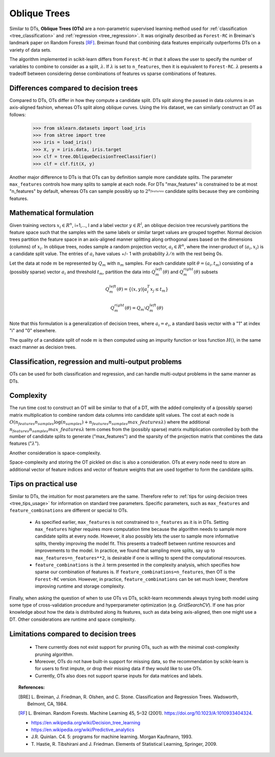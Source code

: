 
.. _oblique_trees:

Oblique Trees
=============

Similar to DTs, **Oblique Trees (OTs)** are a non-parametric supervised learning
method used for :ref:`classification <tree_classification>` and :ref:`regression
<tree_regression>`. It was originally described as ``Forest-RC`` in Breiman's
landmark paper on Random Forests [RF]_. Breiman found that combining data features
empirically outperforms DTs on a variety of data sets.

The algorithm implemented in scikit-learn differs from ``Forest-RC`` in that
it allows the user to specify the number of variables to combine to consider
as a split, :math:`\lambda`. If :math:`\lambda` is set to ``n_features``, then
it is equivalent to ``Forest-RC``. :math:`\lambda` presents a tradeoff between
considering dense combinations of features vs sparse combinations of features.

Differences compared to decision trees
--------------------------------------

Compared to DTs, OTs differ in how they compute a candidate split. DTs split
along the passed in data columns in an axis-aligned fashion, whereas OTs split
along oblique curves. Using the Iris dataset, we can similarly construct an OT
as follows:

    >>> from sklearn.datasets import load_iris
    >>> from sktree import tree
    >>> iris = load_iris()
    >>> X, y = iris.data, iris.target
    >>> clf = tree.ObliqueDecisionTreeClassifier()
    >>> clf = clf.fit(X, y)

.. figure:: ../auto_examples/tree/images/sphx_glr_plot_iris_dtc_002.png
   :target: ../auto_examples/tree/plot_iris_dtc.html
   :scale: 75
   :align: center

Another major difference to DTs is that OTs can by definition sample more candidate
splits. The parameter ``max_features`` controls how many splits to sample at each
node. For DTs "max_features" is constrained to be at most "n_features" by default,
whereas OTs can sample possibly up to :math:`2^{n_{features}}` candidate splits
because they are combining features.

Mathematical formulation
------------------------

Given training vectors :math:`x_i \in R^n`, i=1,..., l and a label vector
:math:`y \in R^l`, an oblique decision tree recursively partitions the
feature space such that the samples with the same labels or similar target
values are grouped together. Normal decision trees partition the feature space
in an axis-aligned manner splitting along orthogonal axes based on the dimensions
(columns) of :math:`x_i`. In oblique trees, nodes sample a random projection vector,
:math:`a_i \in R^n`, where the inner-product of :math:`\langle a_i, x_i \rangle`
is a candidate split value. The entries of :math:`a_i` have values
+/- 1 with probability :math:`\lambda / n` with the rest being 0s.

Let the data at node :math:`m` be represented by :math:`Q_m` with :math:`n_m`
samples. For each candidate split :math:`\theta = (a_i, t_m)` consisting of a
(possibly sparse) vector :math:`a_i` and threshold :math:`t_m`, partition the
data into :math:`Q_m^{left}(\theta)` and :math:`Q_m^{right}(\theta)` subsets

.. math::

    Q_m^{left}(\theta) = \{(x, y) | a_i^T x_j \leq t_m\}

    Q_m^{right}(\theta) = Q_m \setminus Q_m^{left}(\theta)

Note that this formulation is a generalization of decision trees, where
:math:`a_i = e_i`, a standard basis vector with a "1" at index "i" and "0"
elsewhere. 

The quality of a candidate split of node :math:`m` is then computed using an
impurity function or loss function :math:`H()`, in the same exact manner as
decision trees.

Classification, regression and multi-output problems
----------------------------------------------------

OTs can be used for both classification and regression, and can handle multi-output
problems in the same manner as DTs.

Complexity
----------

The run time cost to construct an OT will be similar to that of a DT, with the
added complexity of a (possibly sparse) matrix multiplication to combine random
data columns into candidate split values. The cost at each node is
:math:`O(n_{features}n_{samples}\log(n_{samples}) + n_{features}n_{samples}max\_features \lambda)`
where the additional :math:`n_{features}n_{samples}max\_features \lambda` term
comes from the (possibly sparse) matrix multiplication controlled by both the
number of candidate splits to generate ("max_features") and the sparsity of
the projection matrix that combines the data features (":math:`\lambda`").

Another consideration is space-complexity.

Space-complexity and storing the OT pickled on disc is also a consideration. OTs
at every node need to store an additional vector of feature indices and vector of
feature weights that are used together to form the candidate splits.

Tips on practical use
---------------------

Similar to DTs, the intuition for most parameters are the same. Therefore refer
to :ref:`tips for using decision trees <tree_tips_usage>` for information on standard
tree parameters. Specific parameters, such as ``max_features`` and
``feature_combinations`` are different or special to OTs. 

  * As specified earlier, ``max_features`` is not constrained to ``n_features``
    as it is in DTs. Setting ``max_features`` higher requires more computation time because
    the algorithm needs to sample more candidate splits at every node. However, it also possibly
    lets the user to sample more informative splits, thereby improving the model fit. This
    presents a tradeoff between runtime resources and improvements to the model. In practice,
    we found that sampling more splits, say up to ``max_features=n_features**2``, is desirable
    if one is willing to spend the computational resources. 

  * ``feature_combinations`` is the :math:`\lambda` term presented in the complexity
    analysis, which specifies how sparse our combination of features is. If
    ``feature_combinations=n_features``, then OT is the ``Forest-RC`` version. However,
    in practice, ``feature_combinations`` can be set much lower, therefore improving runtime
    and storage complexity.

Finally, when asking the question of when to use OTs vs DTs, scikit-learn recommends
always trying both model using some type of cross-validation procedure and hyperparameter
optimization (e.g. `GridSearchCV`). If one has prior knowledge about how the data is
distributed along its features, such as data being axis-aligned, then one might use a DT.
Other considerations are runtime and space complexity.

Limitations compared to decision trees
--------------------------------------

  * There currently does not exist support for pruning OTs, such as with the minimal
    cost-complexity pruning algorithm.
  
  * Moreover, OTs do not have built-in support for missing data, so the recommendation
    by scikit-learn is for users to first impute, or drop their missing data if they
    would like to use OTs.

  * Currently, OTs also does not support sparse inputs for data matrices and labels.

.. topic:: References:

    .. [BRE] L. Breiman, J. Friedman, R. Olshen, and C. Stone. Classification
      and Regression Trees. Wadsworth, Belmont, CA, 1984.
    
    .. [RF] L. Breiman. Random Forests. Machine Learning 45, 5–32 (2001).
      https://doi.org/10.1023/A:1010933404324.
      
    * https://en.wikipedia.org/wiki/Decision_tree_learning

    * https://en.wikipedia.org/wiki/Predictive_analytics

    * J.R. Quinlan. C4. 5: programs for machine learning. Morgan
      Kaufmann, 1993.

    * T. Hastie, R. Tibshirani and J. Friedman. Elements of Statistical
      Learning, Springer, 2009.
